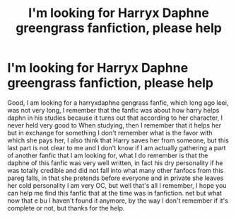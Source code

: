 #+TITLE: I'm looking for Harryx Daphne greengrass fanfiction, please help

* I'm looking for Harryx Daphne greengrass fanfiction, please help
:PROPERTIES:
:Author: cronoss134
:Score: 0
:DateUnix: 1568298736.0
:DateShort: 2019-Sep-12
:FlairText: What's That Fic?
:END:
Good, I am looking for a harryxdaphne gengrass fanfic, which long ago leei, was not very long, I remember that the fanfic was about how harry helps daphn in his studies because it turns out that according to her character, I never held very good to When studying, then I remember that it helps her but in exchange for something I don't remember what is the favor with which she pays her, I also think that Harry saves her from someone, but this last part is not clear to me and I don't know if I am actually gathering a part of another fanfic that I am looking for, what I do remember is that the daphne of this fanfic was very well written, in fact his dry personality if he was totally credible and did not fall into what many other fanfocs from this pareg falls, in that she pretends before everyone and in private she leaves her cold personality I am very OC, but well that's all I remember, I hope you can help me find this fanfic that at the time was in fanfiction. net but what now that e bu I haven't found it anymore, by the way I don't remember if it's complete or not, but thanks for the help.

